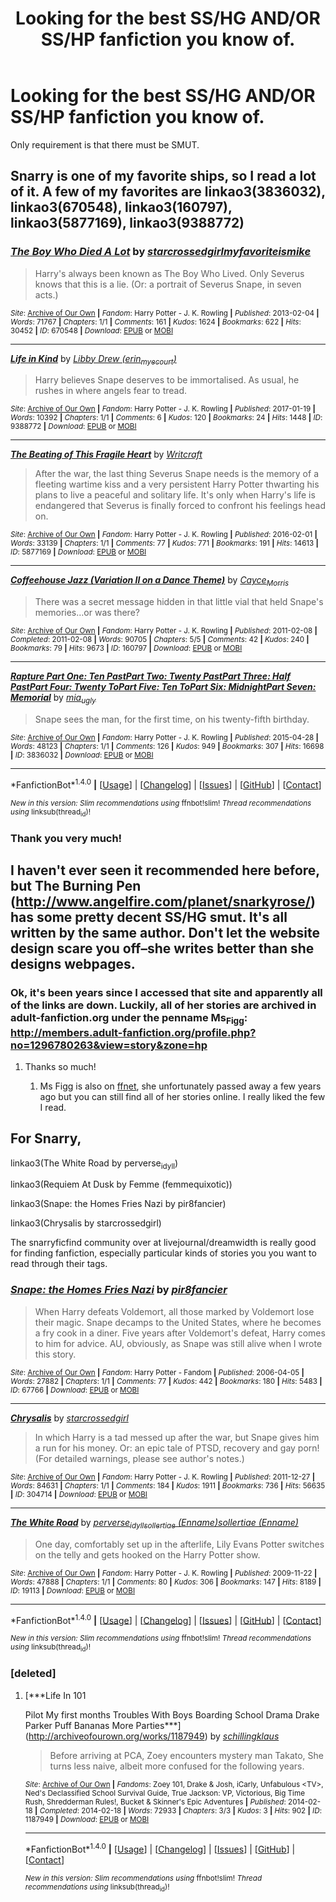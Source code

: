 #+TITLE: Looking for the best SS/HG AND/OR SS/HP fanfiction you know of.

* Looking for the best SS/HG AND/OR SS/HP fanfiction you know of.
:PROPERTIES:
:Author: Rainshman123567
:Score: 1
:DateUnix: 1500242259.0
:DateShort: 2017-Jul-17
:FlairText: Request
:END:
Only requirement is that there must be SMUT.


** Snarry is one of my favorite ships, so I read a lot of it. A few of my favorites are linkao3(3836032), linkao3(670548), linkao3(160797), linkao3(5877169), linkao3(9388772)
:PROPERTIES:
:Author: platonically
:Score: 2
:DateUnix: 1500245200.0
:DateShort: 2017-Jul-17
:END:

*** [[http://archiveofourown.org/works/670548][*/The Boy Who Died A Lot/*]] by [[http://www.archiveofourown.org/users/starcrossedgirl/pseuds/starcrossedgirl/users/myfavoriteismike/pseuds/myfavoriteismike][/starcrossedgirlmyfavoriteismike/]]

#+begin_quote
  Harry's always been known as The Boy Who Lived. Only Severus knows that this is a lie. (Or: a portrait of Severus Snape, in seven acts.)
#+end_quote

^{/Site/: [[http://www.archiveofourown.org/][Archive of Our Own]] *|* /Fandom/: Harry Potter - J. K. Rowling *|* /Published/: 2013-02-04 *|* /Words/: 71767 *|* /Chapters/: 1/1 *|* /Comments/: 161 *|* /Kudos/: 1624 *|* /Bookmarks/: 622 *|* /Hits/: 30452 *|* /ID/: 670548 *|* /Download/: [[http://archiveofourown.org/downloads/st/starcrossedgirl/670548/The%20Boy%20Who%20Died%20A%20Lot.epub?updated_at=1488598257][EPUB]] or [[http://archiveofourown.org/downloads/st/starcrossedgirl/670548/The%20Boy%20Who%20Died%20A%20Lot.mobi?updated_at=1488598257][MOBI]]}

--------------

[[http://archiveofourown.org/works/9388772][*/Life in Kind/*]] by [[http://www.archiveofourown.org/users/erin_myecourt/pseuds/Libby%20Drew][/Libby Drew (erin_myecourt)/]]

#+begin_quote
  Harry believes Snape deserves to be immortalised. As usual, he rushes in where angels fear to tread.
#+end_quote

^{/Site/: [[http://www.archiveofourown.org/][Archive of Our Own]] *|* /Fandom/: Harry Potter - J. K. Rowling *|* /Published/: 2017-01-19 *|* /Words/: 10392 *|* /Chapters/: 1/1 *|* /Comments/: 6 *|* /Kudos/: 120 *|* /Bookmarks/: 24 *|* /Hits/: 1448 *|* /ID/: 9388772 *|* /Download/: [[http://archiveofourown.org/downloads/Li/Libby%20Drew/9388772/Life%20in%20Kind.epub?updated_at=1484833221][EPUB]] or [[http://archiveofourown.org/downloads/Li/Libby%20Drew/9388772/Life%20in%20Kind.mobi?updated_at=1484833221][MOBI]]}

--------------

[[http://archiveofourown.org/works/5877169][*/The Beating of This Fragile Heart/*]] by [[http://www.archiveofourown.org/users/Writcraft/pseuds/Writcraft][/Writcraft/]]

#+begin_quote
  After the war, the last thing Severus Snape needs is the memory of a fleeting wartime kiss and a very persistent Harry Potter thwarting his plans to live a peaceful and solitary life. It's only when Harry's life is endangered that Severus is finally forced to confront his feelings head on.
#+end_quote

^{/Site/: [[http://www.archiveofourown.org/][Archive of Our Own]] *|* /Fandom/: Harry Potter - J. K. Rowling *|* /Published/: 2016-02-01 *|* /Words/: 33139 *|* /Chapters/: 1/1 *|* /Comments/: 77 *|* /Kudos/: 771 *|* /Bookmarks/: 191 *|* /Hits/: 14613 *|* /ID/: 5877169 *|* /Download/: [[http://archiveofourown.org/downloads/Wr/Writcraft/5877169/The%20Beating%20of%20This%20Fragile.epub?updated_at=1488615214][EPUB]] or [[http://archiveofourown.org/downloads/Wr/Writcraft/5877169/The%20Beating%20of%20This%20Fragile.mobi?updated_at=1488615214][MOBI]]}

--------------

[[http://archiveofourown.org/works/160797][*/Coffeehouse Jazz (Variation II on a Dance Theme)/*]] by [[http://www.archiveofourown.org/users/Cayce_Morris/pseuds/Cayce_Morris][/Cayce_Morris/]]

#+begin_quote
  There was a secret message hidden in that little vial that held Snape's memories...or was there?
#+end_quote

^{/Site/: [[http://www.archiveofourown.org/][Archive of Our Own]] *|* /Fandom/: Harry Potter - J. K. Rowling *|* /Published/: 2011-02-08 *|* /Completed/: 2011-02-08 *|* /Words/: 90705 *|* /Chapters/: 5/5 *|* /Comments/: 42 *|* /Kudos/: 240 *|* /Bookmarks/: 79 *|* /Hits/: 9673 *|* /ID/: 160797 *|* /Download/: [[http://archiveofourown.org/downloads/Ca/Cayce_Morris/160797/Coffeehouse%20Jazz%20Variation.epub?updated_at=1387611432][EPUB]] or [[http://archiveofourown.org/downloads/Ca/Cayce_Morris/160797/Coffeehouse%20Jazz%20Variation.mobi?updated_at=1387611432][MOBI]]}

--------------

[[http://archiveofourown.org/works/3836032][*/Rapture Part One: Ten PastPart Two: Twenty PastPart Three: Half PastPart Four: Twenty ToPart Five: Ten ToPart Six: MidnightPart Seven: Memorial/*]] by [[http://www.archiveofourown.org/users/mia_ugly/pseuds/mia_ugly][/mia_ugly/]]

#+begin_quote
  Snape sees the man, for the first time, on his twenty-fifth birthday.
#+end_quote

^{/Site/: [[http://www.archiveofourown.org/][Archive of Our Own]] *|* /Fandom/: Harry Potter - J. K. Rowling *|* /Published/: 2015-04-28 *|* /Words/: 48123 *|* /Chapters/: 1/1 *|* /Comments/: 126 *|* /Kudos/: 949 *|* /Bookmarks/: 307 *|* /Hits/: 16698 *|* /ID/: 3836032 *|* /Download/: [[http://archiveofourown.org/downloads/mi/mia_ugly/3836032/Rapture.epub?updated_at=1430194253][EPUB]] or [[http://archiveofourown.org/downloads/mi/mia_ugly/3836032/Rapture.mobi?updated_at=1430194253][MOBI]]}

--------------

*FanfictionBot*^{1.4.0} *|* [[[https://github.com/tusing/reddit-ffn-bot/wiki/Usage][Usage]]] | [[[https://github.com/tusing/reddit-ffn-bot/wiki/Changelog][Changelog]]] | [[[https://github.com/tusing/reddit-ffn-bot/issues/][Issues]]] | [[[https://github.com/tusing/reddit-ffn-bot/][GitHub]]] | [[[https://www.reddit.com/message/compose?to=tusing][Contact]]]

^{/New in this version: Slim recommendations using/ ffnbot!slim! /Thread recommendations using/ linksub(thread_id)!}
:PROPERTIES:
:Author: FanfictionBot
:Score: 1
:DateUnix: 1500245232.0
:DateShort: 2017-Jul-17
:END:


*** Thank you very much!
:PROPERTIES:
:Author: Rainshman123567
:Score: 1
:DateUnix: 1500245735.0
:DateShort: 2017-Jul-17
:END:


** I haven't ever seen it recommended here before, but The Burning Pen ([[http://www.angelfire.com/planet/snarkyrose/]]) has some pretty decent SS/HG smut. It's all written by the same author. Don't let the website design scare you off--she writes better than she designs webpages.
:PROPERTIES:
:Author: Madam_Hook
:Score: 1
:DateUnix: 1500266346.0
:DateShort: 2017-Jul-17
:END:

*** Ok, it's been years since I accessed that site and apparently all of the links are down. Luckily, all of her stories are archived in adult-fanfiction.org under the penname Ms_Figg: [[http://members.adult-fanfiction.org/profile.php?no=1296780263&view=story&zone=hp]]
:PROPERTIES:
:Author: Madam_Hook
:Score: 1
:DateUnix: 1500266830.0
:DateShort: 2017-Jul-17
:END:

**** Thanks so much!
:PROPERTIES:
:Author: Rainshman123567
:Score: 1
:DateUnix: 1500296519.0
:DateShort: 2017-Jul-17
:END:

***** Ms Figg is also on [[https://www.fanfiction.net/u/1317626/Ms-Figg][ffnet]], she unfortunately passed away a few years ago but you can still find all of her stories online. I really liked the few I read.
:PROPERTIES:
:Author: Haelx
:Score: 1
:DateUnix: 1500323952.0
:DateShort: 2017-Jul-18
:END:


** For Snarry,

linkao3(The White Road by perverse_idyll)

linkao3(Requiem At Dusk by Femme (femmequixotic))

linkao3(Snape: the Homes Fries Nazi by pir8fancier)

linkao3(Chrysalis by starcrossedgirl)

The snarryficfind community over at livejournal/dreamwidth is really good for finding fanfiction, especially particular kinds of stories you you want to read through their tags.
:PROPERTIES:
:Score: 1
:DateUnix: 1500275550.0
:DateShort: 2017-Jul-17
:END:

*** [[http://archiveofourown.org/works/67766][*/Snape: the Homes Fries Nazi/*]] by [[http://www.archiveofourown.org/users/pir8fancier/pseuds/pir8fancier][/pir8fancier/]]

#+begin_quote
  When Harry defeats Voldemort, all those marked by Voldemort lose their magic. Snape decamps to the United States, where he becomes a fry cook in a diner. Five years after Voldemort's defeat, Harry comes to him for advice. AU, obviously, as Snape was still alive when I wrote this story.
#+end_quote

^{/Site/: [[http://www.archiveofourown.org/][Archive of Our Own]] *|* /Fandom/: Harry Potter - Fandom *|* /Published/: 2006-04-05 *|* /Words/: 27882 *|* /Chapters/: 1/1 *|* /Comments/: 77 *|* /Kudos/: 442 *|* /Bookmarks/: 180 *|* /Hits/: 5483 *|* /ID/: 67766 *|* /Download/: [[http://archiveofourown.org/downloads/pi/pir8fancier/67766/Snape%20the%20Homes%20Fries%20Nazi.epub?updated_at=1442194863][EPUB]] or [[http://archiveofourown.org/downloads/pi/pir8fancier/67766/Snape%20the%20Homes%20Fries%20Nazi.mobi?updated_at=1442194863][MOBI]]}

--------------

[[http://archiveofourown.org/works/304714][*/Chrysalis/*]] by [[http://www.archiveofourown.org/users/starcrossedgirl/pseuds/starcrossedgirl][/starcrossedgirl/]]

#+begin_quote
  In which Harry is a tad messed up after the war, but Snape gives him a run for his money. Or: an epic tale of PTSD, recovery and gay porn! (For detailed warnings, please see author's notes.)
#+end_quote

^{/Site/: [[http://www.archiveofourown.org/][Archive of Our Own]] *|* /Fandom/: Harry Potter - J. K. Rowling *|* /Published/: 2011-12-27 *|* /Words/: 84631 *|* /Chapters/: 1/1 *|* /Comments/: 184 *|* /Kudos/: 1911 *|* /Bookmarks/: 736 *|* /Hits/: 56635 *|* /ID/: 304714 *|* /Download/: [[http://archiveofourown.org/downloads/st/starcrossedgirl/304714/Chrysalis.epub?updated_at=1488598136][EPUB]] or [[http://archiveofourown.org/downloads/st/starcrossedgirl/304714/Chrysalis.mobi?updated_at=1488598136][MOBI]]}

--------------

[[http://archiveofourown.org/works/19113][*/The White Road/*]] by [[http://www.archiveofourown.org/users/perverse_idyll/pseuds/perverse_idyll/users/Enname/pseuds/sollertiae/users/Enname/pseuds/sollertiae][/perverse_idyllsollertiae (Enname)sollertiae (Enname)/]]

#+begin_quote
  One day, comfortably set up in the afterlife, Lily Evans Potter switches on the telly and gets hooked on the Harry Potter show.
#+end_quote

^{/Site/: [[http://www.archiveofourown.org/][Archive of Our Own]] *|* /Fandom/: Harry Potter - J. K. Rowling *|* /Published/: 2009-11-22 *|* /Words/: 47888 *|* /Chapters/: 1/1 *|* /Comments/: 80 *|* /Kudos/: 306 *|* /Bookmarks/: 147 *|* /Hits/: 8189 *|* /ID/: 19113 *|* /Download/: [[http://archiveofourown.org/downloads/pe/perverse_idyll/19113/The%20White%20Road.epub?updated_at=1488147943][EPUB]] or [[http://archiveofourown.org/downloads/pe/perverse_idyll/19113/The%20White%20Road.mobi?updated_at=1488147943][MOBI]]}

--------------

*FanfictionBot*^{1.4.0} *|* [[[https://github.com/tusing/reddit-ffn-bot/wiki/Usage][Usage]]] | [[[https://github.com/tusing/reddit-ffn-bot/wiki/Changelog][Changelog]]] | [[[https://github.com/tusing/reddit-ffn-bot/issues/][Issues]]] | [[[https://github.com/tusing/reddit-ffn-bot/][GitHub]]] | [[[https://www.reddit.com/message/compose?to=tusing][Contact]]]

^{/New in this version: Slim recommendations using/ ffnbot!slim! /Thread recommendations using/ linksub(thread_id)!}
:PROPERTIES:
:Author: FanfictionBot
:Score: 1
:DateUnix: 1500275581.0
:DateShort: 2017-Jul-17
:END:


*** [deleted]
:PROPERTIES:
:Score: 1
:DateUnix: 1500277721.0
:DateShort: 2017-Jul-17
:END:

**** [***Life In 101

  Pilot   My first months   Troubles With Boys   Boarding School Drama   Drake Parker   Puff Bananas   More Parties***](http://archiveofourown.org/works/1187949) by [[http://www.archiveofourown.org/users/schillingklaus/pseuds/schillingklaus][/schillingklaus/]]

#+begin_quote
  Before arriving at PCA, Zoey encounters mystery man Takato, She turns less naive, albeit more confused for the following years.
#+end_quote

^{/Site/: [[http://www.archiveofourown.org/][Archive of Our Own]] *|* /Fandoms/: Zoey 101, Drake & Josh, iCarly, Unfabulous <TV>, Ned's Declassified School Survival Guide, True Jackson: VP, Victorious, Big Time Rush, Shredderman Rules!, Bucket & Skinner's Epic Adventures *|* /Published/: 2014-02-18 *|* /Completed/: 2014-02-18 *|* /Words/: 72933 *|* /Chapters/: 3/3 *|* /Kudos/: 3 *|* /Hits/: 902 *|* /ID/: 1187949 *|* /Download/: [[http://archiveofourown.org/downloads/sc/schillingklaus/1187949/Life%20In%20101.epub?updated_at=1392716009][EPUB]] or [[http://archiveofourown.org/downloads/sc/schillingklaus/1187949/Life%20In%20101.mobi?updated_at=1392716009][MOBI]]}

--------------

*FanfictionBot*^{1.4.0} *|* [[[https://github.com/tusing/reddit-ffn-bot/wiki/Usage][Usage]]] | [[[https://github.com/tusing/reddit-ffn-bot/wiki/Changelog][Changelog]]] | [[[https://github.com/tusing/reddit-ffn-bot/issues/][Issues]]] | [[[https://github.com/tusing/reddit-ffn-bot/][GitHub]]] | [[[https://www.reddit.com/message/compose?to=tusing][Contact]]]

^{/New in this version: Slim recommendations using/ ffnbot!slim! /Thread recommendations using/ linksub(thread_id)!}
:PROPERTIES:
:Author: FanfictionBot
:Score: 1
:DateUnix: 1500277729.0
:DateShort: 2017-Jul-17
:END:
